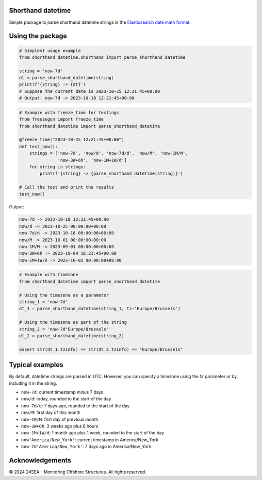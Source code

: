 Shorthand datetime
-----------------------

Simple package to parse shorthand datetime strings in the `Elasticsearch date
math format <https://www.elastic.co/guide/en/elasticsearch/reference/current/common-options.html#date-math>`_.

Using the package
------------------

.. code-block:: python

    # Simplest usage example
    from shorthand_datetime.shorthand import parse_shorthand_datetime

    string = 'now-7d'
    dt = parse_shorthand_datetime(string)
    print(f'{string} -> {dt}')
    # Suppose the current date is 2023-10-25 12:21:45+00:00
    # Output: now-7d -> 2023-10-18 12:21:45+00:00

.. code-block:: python

    # Example with freeze_time for testings
    from freezegun import freeze_time
    from shorthand_datetime import parse_shorthand_datetime

    @freeze_time("2023-10-25 12:21:45+00:00")
    def test_now():
        strings = ['now-7d', 'now/d', 'now-7d/d', 'now/M', 'now-1M/M',
                   'now-3W+6h', 'now-1M+1W/d']
        for string in strings:
            print(f'{string} -> {parse_shorthand_datetime(string)}')

    # Call the test and print the results
    test_now()

Output:

.. code-block:: shell

    now-7d -> 2023-10-18 12:21:45+00:00
    now/d -> 2023-10-25 00:00:00+00:00
    now-7d/d -> 2023-10-18 00:00:00+00:00
    now/M -> 2023-10-01 00:00:00+00:00
    now-1M/M -> 2023-09-01 00:00:00+00:00
    now-3W+6h -> 2023-10-04 18:21:45+00:00
    now-1M+1W/d -> 2023-10-02 00:00:00+00:00

.. code-block:: python

    # Example with timezone
    from shorthand_datetime import parse_shorthand_datetime

    # Using the timezone as a parameter
    string_1 = 'now-7d'
    dt_1 = parse_shorthand_datetime(string_1, tz='Europe/Brussels')

    # Using the timezone as part of the string
    string_2 = 'now-7d"Europe/Brussels"'
    dt_2 = parse_shorthand_datetime(string_2)

    assert str(dt_1.tzinfo) == str(dt_2.tzinfo) == "Europe/Brussels"



Typical examples
----------------
By default, datetime strings are parsed in UTC. However, you can specify a
timezone using the `tz` parameter or by including it in the string.

- ``now-7d``: current timestamp minus 7 days
- ``now/d``: today, rounded to the start of the day
- ``now-7d/d``: 7 days ago, rounded to the start of the day
- ``now/M``: first day of this month
- ``now-1M/M``: first day of previous month
- ``now-3W+6h``: 3 weeks ago plus 6 hours
- ``now-1M+1W/d``: 1 month ago plus 1 week, rounded to the start of the day
- ``now'America/New_York'``: current timestamp in America/New_York
- ``now-7d'America/New_York'``: 7 days ago in America/New_York

Acknowledgements
----------------
© 2024 24SEA - Monitoring Offshore Structures. All rights reserved.
